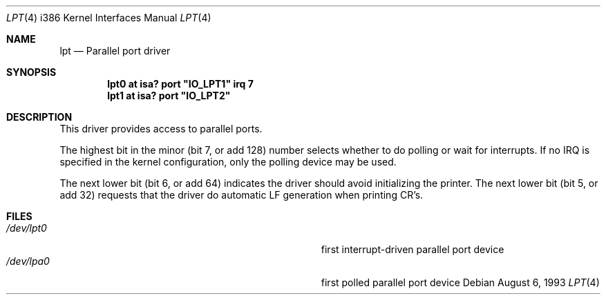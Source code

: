.\"
.\" Copyright (c) 1993 Christopher G. Demetriou
.\" All rights reserved.
.\"
.\" Redistribution and use in source and binary forms, with or without
.\" modification, are permitted provided that the following conditions
.\" are met:
.\" 1. Redistributions of source code must retain the above copyright
.\"    notice, this list of conditions and the following disclaimer.
.\" 2. Redistributions in binary form must reproduce the above copyright
.\"    notice, this list of conditions and the following disclaimer in the
.\"    documentation and/or other materials provided with the distribution.
.\" 3. All advertising materials mentioning features or use of this software
.\"    must display the following acknowledgement:
.\"      This product includes software developed by Christopher G. Demetriou.
.\" 3. The name of the author may not be used to endorse or promote products
.\"    derived from this software without specific prior written permission
.\"
.\" THIS SOFTWARE IS PROVIDED BY THE AUTHOR ``AS IS'' AND ANY EXPRESS OR
.\" IMPLIED WARRANTIES, INCLUDING, BUT NOT LIMITED TO, THE IMPLIED WARRANTIES
.\" OF MERCHANTABILITY AND FITNESS FOR A PARTICULAR PURPOSE ARE DISCLAIMED.
.\" IN NO EVENT SHALL THE AUTHOR BE LIABLE FOR ANY DIRECT, INDIRECT,
.\" INCIDENTAL, SPECIAL, EXEMPLARY, OR CONSEQUENTIAL DAMAGES (INCLUDING, BUT
.\" NOT LIMITED TO, PROCUREMENT OF SUBSTITUTE GOODS OR SERVICES; LOSS OF USE,
.\" DATA, OR PROFITS; OR BUSINESS INTERRUPTION) HOWEVER CAUSED AND ON ANY
.\" THEORY OF LIABILITY, WHETHER IN CONTRACT, STRICT LIABILITY, OR TORT
.\" (INCLUDING NEGLIGENCE OR OTHERWISE) ARISING IN ANY WAY OUT OF THE USE OF
.\" THIS SOFTWARE, EVEN IF ADVISED OF THE POSSIBILITY OF SUCH DAMAGE.
.\"
.\"	$Id: lpt.4,v 1.3 1996/09/20 07:02:49 deraadt Exp $
.\"
.Dd August 6, 1993
.Dt LPT 4 i386
.Os
.Sh NAME
.Nm lpt
.Nd
Parallel port driver
.Sh SYNOPSIS
.\" XXX this is awful hackery to get it to work right... -- cgd
.Cd "lpt0 at isa? port" \&"IO_LPT1\&" irq 7
.Cd "lpt1 at isa? port" \&"IO_LPT2\&"
.Sh DESCRIPTION
This driver provides access to parallel ports.
.Pp
The highest bit in the minor (bit 7, or add 128) number selects
whether to do polling or wait for interrupts.  If no IRQ is specified
in the kernel configuration, only the polling device may be used.
.Pp
The next lower bit (bit 6, or add 64) indicates the driver should
avoid initializing the printer.
.P.
The next lower bit (bit 5, or add 32) requests that the driver do
automatic LF generation when printing CR's.
.Sh FILES
.Bl -tag -width Pa -compact
.It Pa /dev/lpt0
first interrupt-driven parallel port device
.It Pa /dev/lpa0
first polled parallel port device
.El
